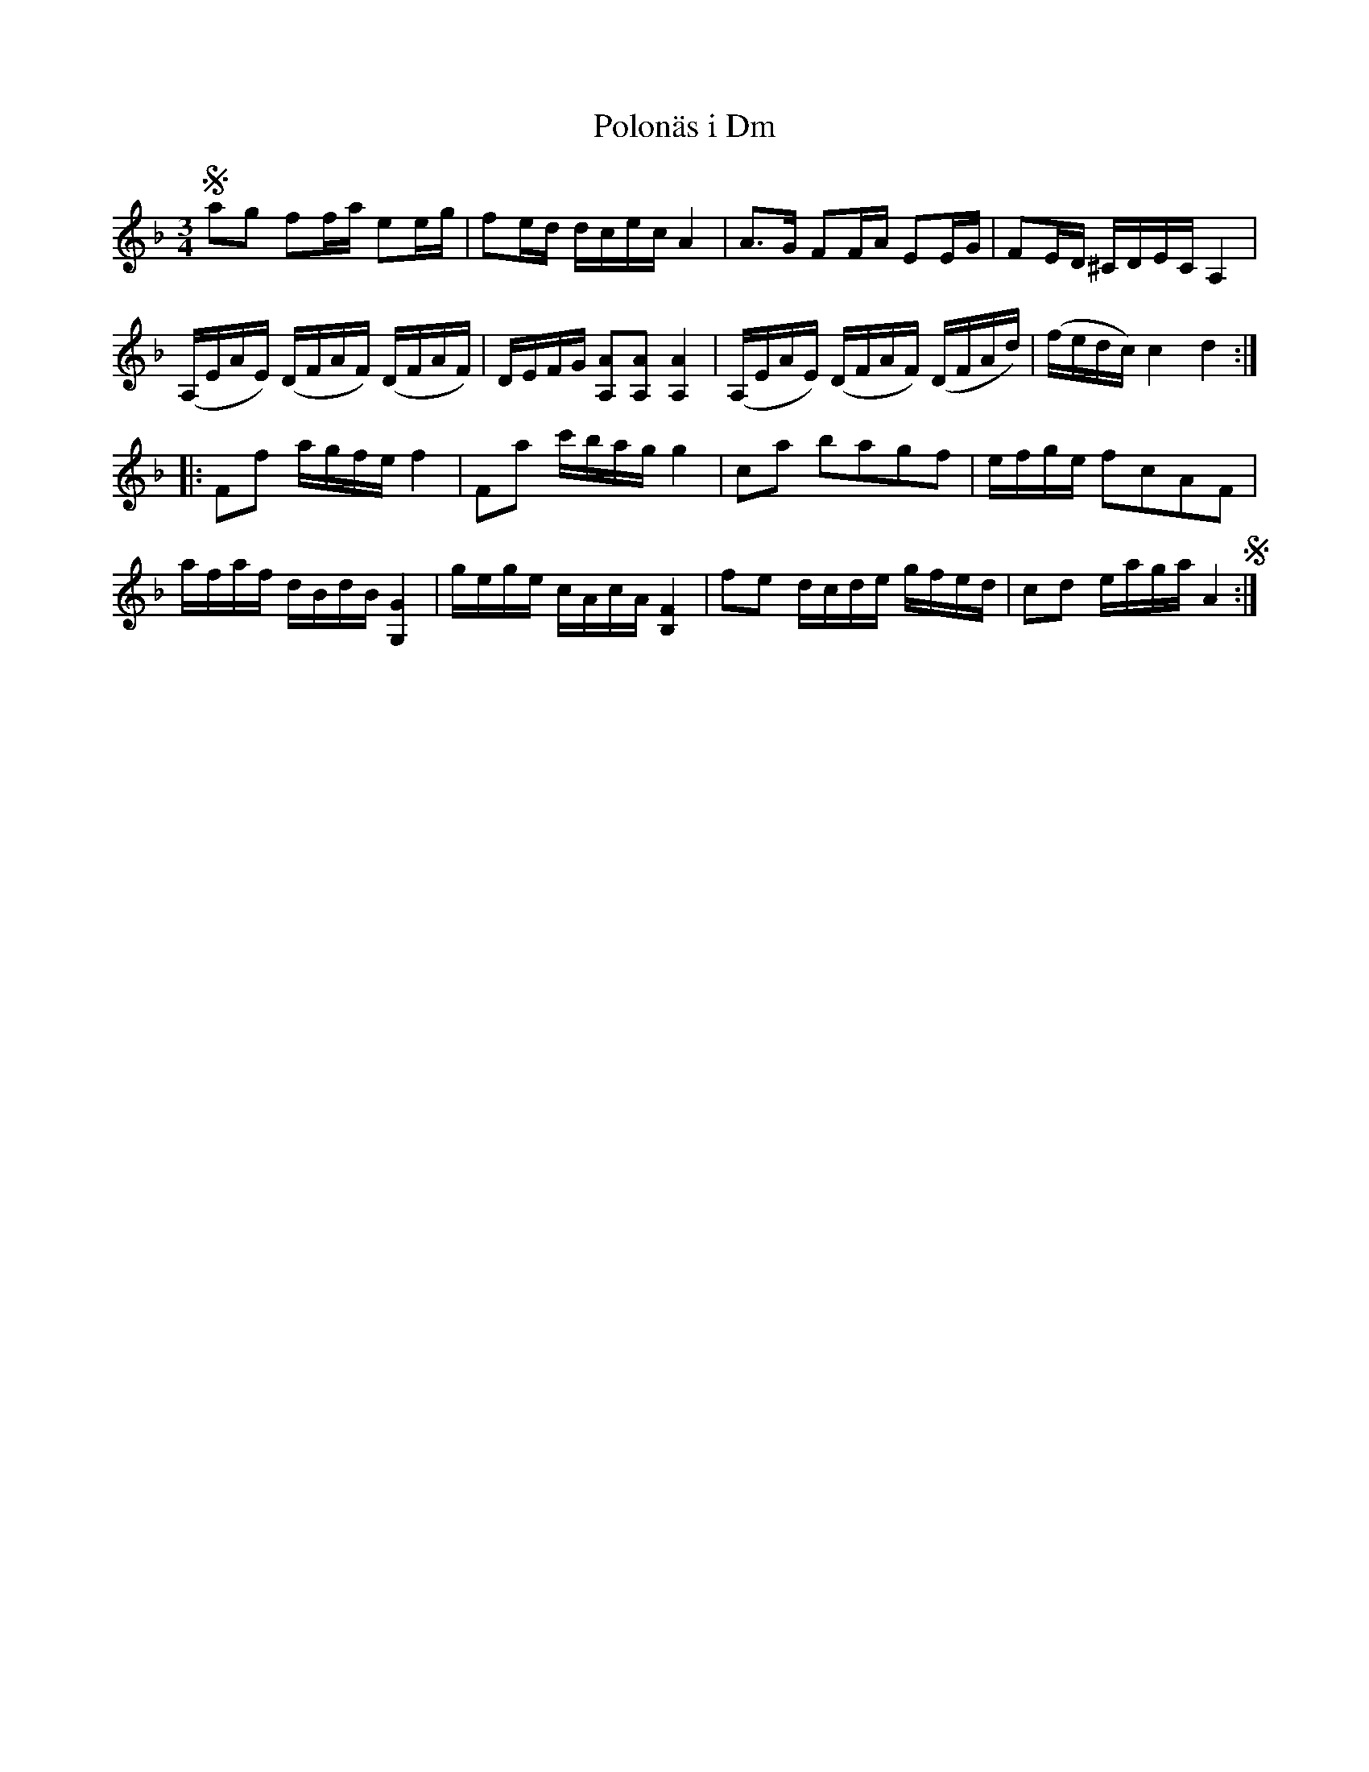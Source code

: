 %%abc-charset utf-8

X:35
T:Polonäs i Dm
R:Slängpolska
B:FMK - katalog MMD55 bild 67
Z:Nils L
M:3/4
L:1/16
K:Dm
Sa2g2 f2fa e2eg | f2ed dcec A4 | A2>G2 F2FA E2EG | F2ED ^CDEC A,4 |
(A,EAE) (DFAF) (DFAF) | DEFG [A,2A2][A,2A2] [A4A,4] | (A,EAE) (DFAF) (DFAd) | (fedc) c4 d4 ::
F2f2 agfe f4 | F2a2 c'bag g4 | c2a2 b2a2g2f2 | efge f2c2A2F2 |
afaf dBdB [G,G]4 | gege cAcA [FB,]4 | f2e2 dcde gfed | c2d2 eaga A4 S:|

